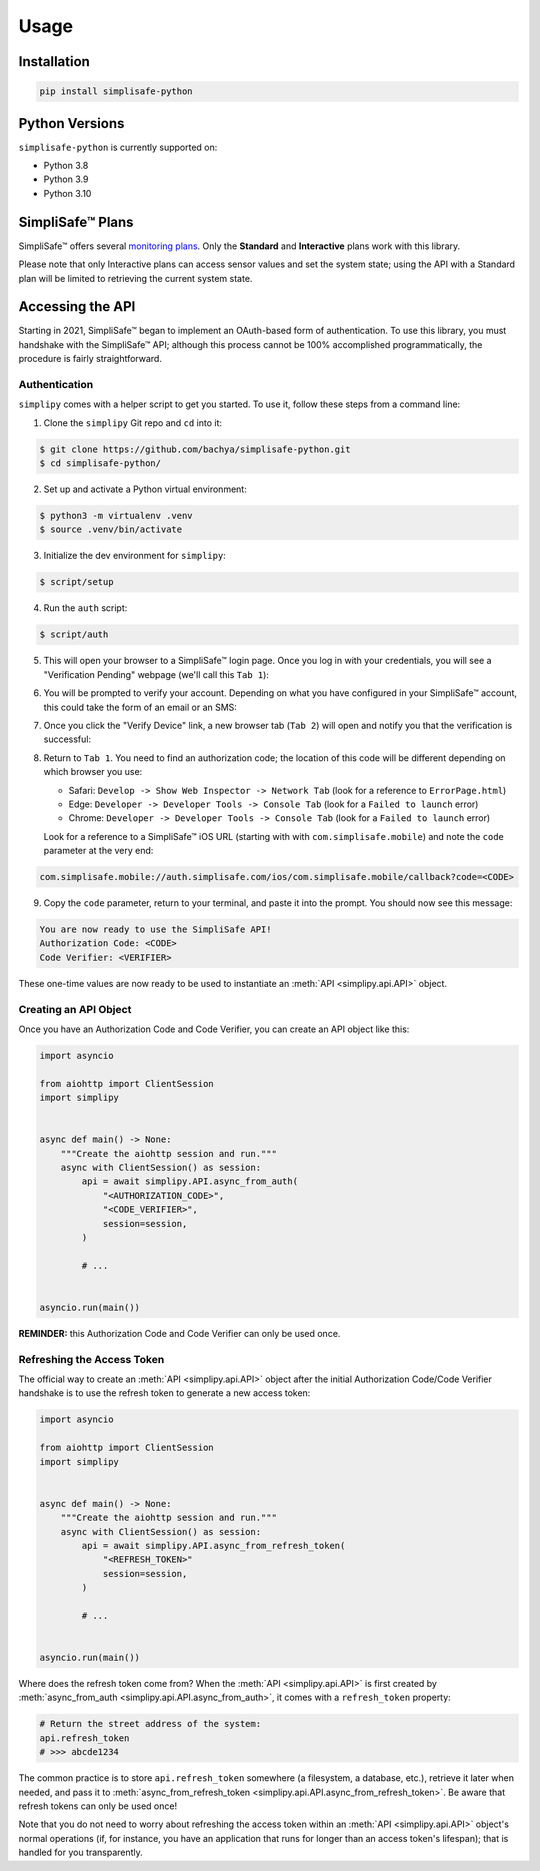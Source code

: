 Usage
=====


Installation
------------

.. code:: bash

   pip install simplisafe-python

Python Versions
---------------

``simplisafe-python`` is currently supported on:

* Python 3.8
* Python 3.9
* Python 3.10

SimpliSafe™ Plans
-----------------

SimpliSafe™ offers several `monitoring plans <https://support.simplisafe.com/hc/en-us/articles/360023809972-What-are-the-service-plan-options->`_. Only the **Standard** and **Interactive** plans work with this library.


Please note that only Interactive plans can access sensor values and set the
system state; using the API with a Standard plan will be limited to retrieving
the current system state.

Accessing the API
-----------------

Starting in 2021, SimpliSafe™  began to implement an OAuth-based form of authentication.
To use this library, you must handshake with the SimpliSafe™  API; although this process
cannot be 100% accomplished programmatically, the procedure is fairly straightforward.

Authentication
**************

``simplipy`` comes with a helper script to get you started. To use it, follow these
steps from a command line:

1. Clone the ``simplipy`` Git repo and ``cd`` into it:

.. code:: bash

    $ git clone https://github.com/bachya/simplisafe-python.git
    $ cd simplisafe-python/

2. Set up and activate a Python virtual environment:

.. code:: bash

    $ python3 -m virtualenv .venv
    $ source .venv/bin/activate

3. Initialize the dev environment for ``simplipy``:

.. code:: bash

    $ script/setup

4. Run the ``auth`` script:

.. code:: bash

    $ script/auth

5. This will open your browser to a SimpliSafe™ login page. Once you log in with your
   credentials, you will see a "Verification Pending" webpage (we'll call this
   ``Tab 1``):

.. image:: images/ss-login-screen.png
   :width: 400

6. You will be prompted to verify your account. Depending on what you have configured in
   your SimpliSafe™ account, this could take the form of an email or an SMS:

.. image:: images/ss-verification-email.png
   :width: 400

7. Once you click the "Verify Device" link, a new browser tab (``Tab 2``) will open
   and notify you that the verification is successful:

.. image:: images/ss-verification-confirmed.png
   :width: 400

8. Return to ``Tab 1``. You need to find an authorization code; the location of this
   code will be different depending on which browser you use:

   * Safari: ``Develop -> Show Web Inspector -> Network Tab`` (look for a reference to ``ErrorPage.html``)
   * Edge: ``Developer -> Developer Tools -> Console Tab`` (look for a ``Failed to launch`` error)
   * Chrome: ``Developer -> Developer Tools -> Console Tab`` (look for a ``Failed to launch`` error)

   Look for a reference to a SimpliSafe™ iOS URL (starting with with
   ``com.simplisafe.mobile``) and note the ``code`` parameter at the very end:

.. code::

   com.simplisafe.mobile://auth.simplisafe.com/ios/com.simplisafe.mobile/callback?code=<CODE>

9. Copy the ``code`` parameter, return to your terminal, and paste it into the prompt.
   You should now see this message:

.. code::

   You are now ready to use the SimpliSafe API!
   Authorization Code: <CODE>
   Code Verifier: <VERIFIER>

These one-time values are now ready to be used to instantiate an
:meth:`API <simplipy.api.API>` object.

Creating an API Object
**********************

Once you have an Authorization Code and Code Verifier, you can create an API object like
this:

.. code:: python

    import asyncio

    from aiohttp import ClientSession
    import simplipy


    async def main() -> None:
        """Create the aiohttp session and run."""
        async with ClientSession() as session:
            api = await simplipy.API.async_from_auth(
                "<AUTHORIZATION_CODE>",
                "<CODE_VERIFIER>",
                session=session,
            )

            # ...


    asyncio.run(main())

**REMINDER:** this Authorization Code and Code Verifier can only be used once. 

Refreshing the Access Token
***************************

The official way to create an :meth:`API <simplipy.api.API>` object after the initial
Authorization Code/Code Verifier handshake is to use the refresh token to generate a new
access token:

.. code:: python

    import asyncio

    from aiohttp import ClientSession
    import simplipy


    async def main() -> None:
        """Create the aiohttp session and run."""
        async with ClientSession() as session:
            api = await simplipy.API.async_from_refresh_token(
                "<REFRESH_TOKEN>"
                session=session,
            )

            # ...


    asyncio.run(main())

Where does the refresh token come from? When the :meth:`API <simplipy.api.API>` is first
created by :meth:`async_from_auth <simplipy.api.API.async_from_auth>`, it comes with a
``refresh_token`` property:

.. code:: python

    # Return the street address of the system:
    api.refresh_token
    # >>> abcde1234

The common practice is to store ``api.refresh_token`` somewhere (a filesystem, a
database, etc.), retrieve it later when needed, and pass it to
:meth:`async_from_refresh_token <simplipy.api.API.async_from_refresh_token>`. Be aware
that refresh tokens can only be used once!

Note that you do not need to worry about refreshing the access token within an
:meth:`API <simplipy.api.API>` object's normal operations (if, for instance, you have an
application that runs for longer than an access token's lifespan); that is handled for
you transparently.
